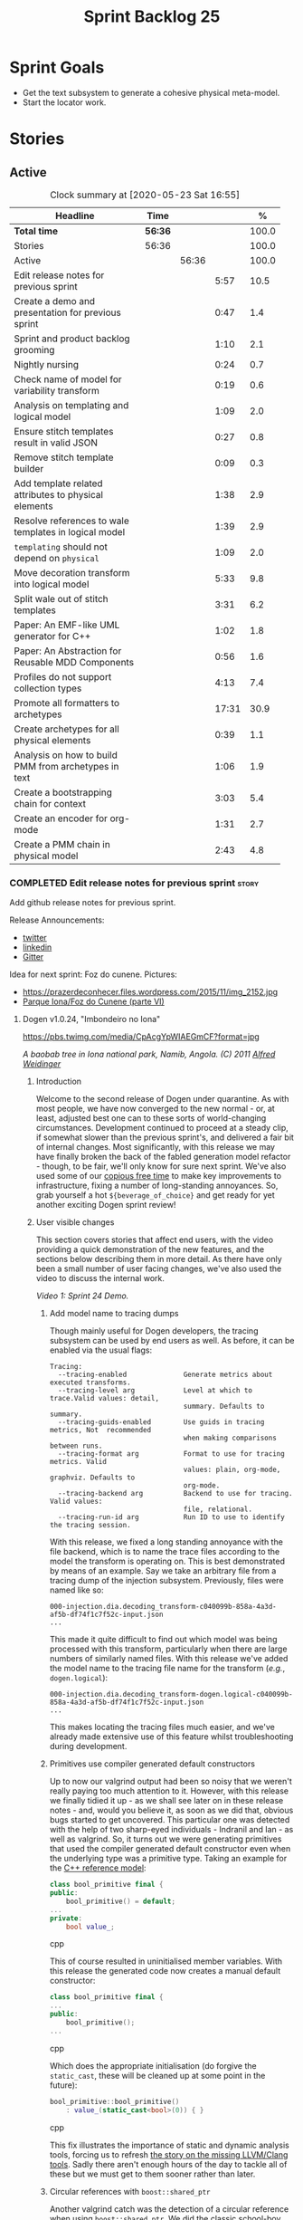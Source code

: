 #+title: Sprint Backlog 25
#+options: date:nil toc:nil author:nil num:nil
#+todo: STARTED | COMPLETED CANCELLED POSTPONED
#+tags: { story(s) epic(e) spike(p) }

* Sprint Goals

- Get the text subsystem to generate a cohesive physical meta-model.
- Start the locator work.

* Stories

** Active

#+begin: clocktable :maxlevel 3 :scope subtree :indent nil :emphasize nil :scope file :narrow 75 :formula %
#+CAPTION: Clock summary at [2020-05-23 Sat 16:55]
| <75>                                                  |         |       |       |       |
| Headline                                              | Time    |       |       |     % |
|-------------------------------------------------------+---------+-------+-------+-------|
| *Total time*                                          | *56:36* |       |       | 100.0 |
|-------------------------------------------------------+---------+-------+-------+-------|
| Stories                                               | 56:36   |       |       | 100.0 |
| Active                                                |         | 56:36 |       | 100.0 |
| Edit release notes for previous sprint                |         |       |  5:57 |  10.5 |
| Create a demo and presentation for previous sprint    |         |       |  0:47 |   1.4 |
| Sprint and product backlog grooming                   |         |       |  1:10 |   2.1 |
| Nightly nursing                                       |         |       |  0:24 |   0.7 |
| Check name of model for variability transform         |         |       |  0:19 |   0.6 |
| Analysis on templating and logical model              |         |       |  1:09 |   2.0 |
| Ensure stitch templates result in valid JSON          |         |       |  0:27 |   0.8 |
| Remove stitch template builder                        |         |       |  0:09 |   0.3 |
| Add template related attributes to physical elements  |         |       |  1:38 |   2.9 |
| Resolve references to wale templates in logical model |         |       |  1:39 |   2.9 |
| =templating= should not depend on =physical=          |         |       |  1:09 |   2.0 |
| Move decoration transform into logical model          |         |       |  5:33 |   9.8 |
| Split wale out of stitch templates                    |         |       |  3:31 |   6.2 |
| Paper: An EMF-like UML generator for C++              |         |       |  1:02 |   1.8 |
| Paper: An Abstraction for Reusable MDD Components     |         |       |  0:56 |   1.6 |
| Profiles do not support collection types              |         |       |  4:13 |   7.4 |
| Promote all formatters to archetypes                  |         |       | 17:31 |  30.9 |
| Create archetypes for all physical elements           |         |       |  0:39 |   1.1 |
| Analysis on how to build PMM from archetypes in text  |         |       |  1:06 |   1.9 |
| Create a bootstrapping chain for context              |         |       |  3:03 |   5.4 |
| Create an encoder for org-mode                        |         |       |  1:31 |   2.7 |
| Create a PMM chain in physical model                  |         |       |  2:43 |   4.8 |
#+TBLFM: $5='(org-clock-time%-mod @3$2 $2..$4);%.1f
#+end:

*** COMPLETED Edit release notes for previous sprint                  :story:
    CLOSED: [2020-05-05 Tue 22:01]
    :LOGBOOK:
    CLOCK: [2020-05-07 Thu 21:38]--[2020-05-07 Thu 21:57] =>  0:19
    CLOCK: [2020-05-06 Wed 22:18]--[2020-05-06 Wed 22:23] =>  0:05
    CLOCK: [2020-05-06 Wed 20:03]--[2020-05-06 Wed 21:37] =>  1:34
    CLOCK: [2020-05-05 Tue 21:45]--[2020-05-05 Tue 22:00] =>  0:15
    CLOCK: [2020-05-05 Tue 19:03]--[2020-05-05 Tue 21:44] =>  2:34
    CLOCK: [2020-05-04 Mon 21:02]--[2020-05-04 Mon 22:05] =>  1:03
    :END:

Add github release notes for previous sprint.

Release Announcements:

- [[https://twitter.com/MarcoCraveiro/status/1258142736571564032][twitter]]
- [[https://www.linkedin.com/posts/marco-craveiro-31558919_masd-projectdogen-activity-6663907059412545536-NdxP][linkedin]]
- [[https://gitter.im/MASD-Project/Lobby][Gitter]]

Idea for next sprint: Foz do cunene. Pictures:

- https://prazerdeconhecer.files.wordpress.com/2015/11/img_2152.jpg
- [[https://prazerdeconhecer.wordpress.com/2015/11/14/parque-ionafoz-do-cunene-parte-vi/][Parque Iona/Foz do Cunene (parte VI)]]

**** Dogen v1.0.24, "Imbondeiro no Iona"

#+caption: Imbondeiro no Iona
[[https://pbs.twimg.com/media/CpAcgYpWIAEGmCF?format=jpg]]

/A baobab tree in Iona national park, Namib, Angola. (C) 2011 [[https://commons.wikimedia.org/wiki/File:Imbondeiro_Tree.jpg][Alfred Weidinger]]/

***** Introduction

Welcome to the second release of Dogen under quarantine. As with most
people, we have now converged to the new normal - or, at least,
adjusted best one can to these sorts of world-changing
circumstances. Development continued to proceed at a steady clip, if
somewhat slower than the previous sprint's, and delivered a fair bit
of internal changes. Most significantly, with this release we may have
finally broken the back of the fabled generation model refactor -
though, to be fair, we'll only know for sure next sprint. We've also
used some of our [[http://www.catb.org/~esr/jargon/html/C/copious-free-time.html][copious free time]] to make key improvements to
infrastructure, fixing a number of long-standing annoyances. So, grab
yourself a hot =${beverage_of_choice}= and get ready for yet another
exciting Dogen sprint review!

***** User visible changes

This section covers stories that affect end users, with the video
providing a quick demonstration of the new features, and the sections
below describing them in more detail. As there have only been a small
number of user facing changes, we've also used the video to discuss
the internal work.

#+caption: Sprint 1.0.24 Demo
[[https://youtu.be/pUAZb6e52gI][https://img.youtube.com/vi/pUAZb6e52gI/0.jpg]]

/Video 1: Sprint 24 Demo./

****** Add model name to tracing dumps

Though mainly useful for Dogen developers, the tracing subsystem can
be used by end users as well. As before, it can be enabled via the
usual flags:

#+begin_example
Tracing:
  --tracing-enabled              Generate metrics about executed transforms.
  --tracing-level arg            Level at which to trace.Valid values: detail,
                                 summary. Defaults to summary.
  --tracing-guids-enabled        Use guids in tracing metrics, Not  recommended
                                 when making comparisons between runs.
  --tracing-format arg           Format to use for tracing metrics. Valid
                                 values: plain, org-mode, graphviz. Defaults to
                                 org-mode.
  --tracing-backend arg          Backend to use for tracing. Valid values:
                                 file, relational.
  --tracing-run-id arg           Run ID to use to identify the tracing session.
#+end_example

With this release, we fixed a long standing annoyance with the file
backend, which is to name the trace files according to the model the
transform is operating on. This is best demonstrated by means of an
example. Say we take an arbitrary file from a tracing dump of the
injection subsystem. Previously, files were named like so:

#+begin_example
000-injection.dia.decoding_transform-c040099b-858a-4a3d-af5b-df74f1c7f52c-input.json
...
#+end_example

This made it quite difficult to find out which model was being
processed with this transform, particularly when there are large
numbers of similarly named files. With this release we've added the
model name to the tracing file name for the transform (/e.g./,
=dogen.logical=):

#+begin_example
000-injection.dia.decoding_transform-dogen.logical-c040099b-858a-4a3d-af5b-df74f1c7f52c-input.json
...
#+end_example

This makes locating the tracing files much easier, and we've already
made extensive use of this feature whilst troubleshooting during
development.

****** Primitives use compiler generated default constructors

Up to now our valgrind output had been so noisy that we weren't really
paying too much attention to it. However, with this release we finally
tidied it up - as we shall see later on in these release notes - and,
would you believe it, as soon as we did that, obvious bugs started to
get uncovered. This particular one was detected with the help of two
sharp-eyed individuals - Indranil and Ian - as well as valgrind. So,
it turns out we were generating primitives that used the compiler
generated default constructor even when the underlying type was a
primitive type. Taking an example for the [[https://github.com/MASD-Project/cpp_ref_impl][C++ reference model]]:

#+begin_src cpp
class bool_primitive final {
public:
    bool_primitive() = default;
...
private:
    bool value_;
#+end_src cpp

This of course resulted in uninitialised member variables. With this
release the generated code now creates a manual default constructor:

#+begin_src cpp
class bool_primitive final {
...
public:
    bool_primitive();
...
#+end_src cpp

Which does the appropriate initialisation (do forgive the
=static_cast=, these will be cleaned up at some point in the
future):

#+begin_src cpp
bool_primitive::bool_primitive()
    : value_(static_cast<bool>(0)) { }
#+end_src cpp

This fix illustrates the importance of static and dynamic analysis
tools, forcing us to refresh [[https://github.com/MASD-Project/dogen/blob/master/doc/agile/product_backlog.org#add-support-for-clang-sanitizers][the story on the missing LLVM/Clang
tools]]. Sadly there aren't enough hours of the day to tackle all of
these but we must get to them sooner rather than later.

****** Circular references with =boost::shared_ptr=

Another valgrind catch was the detection of a circular reference when
using =boost::shared_ptr=. We did the classic school-boy error of
having a data structure with a child pointing to its parent, and the
parent pointing to the child. This is all fine and dandy but we did so
using =boost::shared_ptr= for both pointers (in =node.hpp=):

#+begin_src cpp
    boost::shared_ptr<dogen::logical::helpers::node> parent_;
    ...
    std::list<boost::shared_ptr<dogen::logical::helpers::node> > children_;
#+end_src cpp

In these cases, [[https://theboostcpplibraries.com/boost.smartpointers-special-smart-pointers][the literature]] advises one to use =weak_ptr=, so
that's what we did:

#+begin_src cpp
    boost::weak_ptr<dogen::logical::helpers::node> parent_;
    ...
    std::list<boost::shared_ptr<dogen::logical::helpers::node> > children_;
#+end_src cpp

With this the valgrind warning went away. Of course, the alert reader
will point out that we probably should be using [[https://www.boost.org/doc/libs/1_73_0/libs/ptr_container/doc/ptr_container.html][pointer containers]] for
the children but I'm afraid that's one for another story.

****** Allow creating models with no decorations

While we're on the subject of [[http://www.catb.org/~esr/jargon/html/B/brown-paper-bag-bug.html][brown-paper-bag bugs]], another
interesting one was fixed this sprint: our "sanity check model", which
we use to make sure our packages produce a minimally usable Dogen
binary, was causing Dogen to segfault. This is, in truth, a veritable
comedy of errors, so its worth recapping the series of events that led
to its discovery. It all started with our [[https://github.com/MASD-Project/dogen/blob/master/build/scripts/test_package.linux.sh][test packaging script]], who
needs to know the version of the compiler for which the package was
built, so that it can look for the binaries in the filesystem. This
is, of course, less than ideal, but it is what it is and sadly we have
other more pressing matters to look at so it will remain this way for
some time.

The code in question is like so:

#+begin_src sh
#
# Compiler
#
compiler="$1"
shift
if [[ "x${compiler}" = "x" ]]; then
    compiler="gcc8";
    echo "* Compiler: ${compiler} (default)"
...
elif [ "${compiler}" = "clang8" ]; then
    echo "* Compiler: ${compiler}"
elif [ "${compiler}" = "clang9" ]; then
    echo "* Compiler: ${compiler}"
else
    echo "* Unrecognised compiler: ${compiler}"
    exit
fi
#+end_src cpp

However, we forgot to update the script when we moved to
=clang-9=. Now, normally this would have been picked up by travis as a
red build, /except/ we decided to return a non-error-error-code (see
above). This meant that packages had not been tested for quite a
while. To make matters interesting, we did introduce a bad bug over
time; we changed the handling of default decorations. The problem is
that all test models use the test profile, and the test profile
contains decorations. The only model that did not contain any
decorations was - you guessed it - the hello world model that is used
in the package sanity tests. So once we fixed the package testing
script we then had to fix the code that handles default decorations.

***** Development Matters

In this section we cover topics that are mainly of interest if you
follow Dogen development, such as details on internal stories that
consumed significant resources, important events, etc. As usual, for
all the gory details of the work carried out this sprint, see the
[[https://github.com/MASD-Project/dogen/blob/master/doc/agile/v1/sprint_backlog_24.org][sprint log]].

****** Ephemerides

The 11,111th commit was reached during this release.

#+caption: 11111th commit
[[https://github.com/MASD-Project/dogen/raw/master/doc/blog/images/dogen_11111_commits.png][https://github.com/MASD-Project/dogen/raw/master/doc/blog/images/dogen_11111_commits.png]]

/Figure 1: 11,111th commit in the Dogen git repository./

****** Milestones

The first set of completely green builds have been obtained for
Dogen - both nightlies and continuous builds. This includes tests,
dynamic analysis and code coverage.

#+caption: Dogen CDash
[[https://github.com/MASD-Project/dogen/raw/master/doc/blog/images/cdash_dogen_green_build.png][https://github.com/MASD-Project/dogen/raw/master/doc/blog/images/cdash_dogen_green_build.png]]

/Figure 2: Builds for Dogen in CDash's dashboard./

The first set of completely green nightly builds have been obtained
for the C++ Reference Model. Work still remains on continuous builds
for OSX and Windows, with 4 and 2 test failures respectively.

#+caption: C++ Reference Implementation CDash
[[https://github.com/MASD-Project/dogen/raw/master/doc/blog/images/cdash_cpp_ref_impl_green_build.png][https://github.com/MASD-Project/dogen/raw/master/doc/blog/images/cdash_cpp_ref_impl_green_build.png]]

/Figure 3: Builds for C++ reference model in CDash's dashboard./

****** Significant Internal Stories

There were several stories connected to the generation model refactor,
which we have aggregated under one sundry umbrella to make our life
easier.

******* Generation model refactor

We probably should start by admitting that we did not do a
particularly brilliant job of sizing tasks this sprint. Instead, we
ended up with a couple of gigantic, /epic-like/ stories - XXXL? -
rather than a number of small, focused and roughly equally sized
stories that we prefer - L and X, in [[https://www.c-sharpcorner.com/article/agile-story-point-estimation-techniques-t-shirt-sizing/][t-shirt sizes]]. Yet another great
opportunity for improvement is clearly presenting itself here. To make
things more understandable for this /post-mortem/, we decided to paper
over the cracks and provide a slightly more granular view - rather
than the coarse-grained way in which it was originally recorded on the
sprint backlog.

The core of the work was divided as follows:

- **Adding physical entities to the logical model**: this story was
  continued from the previous sprint. The entities themselves had
  already been added to the logical model, so the work consisted
  mainly on creating the required transforms to ensure they had the
  right data by the time we hit the M2T (Model-to-Text) transforms.
- **Generating physical model entities from =m2t= classes**: we
  finally go to the point where the top-level M2T transforms are
  generating the physical archetypes, which means the complete
  generation of the physical meta-model is not far now. The remaining
  physical meta-model entities (backend, facet, parts) are not quite
  as fiddly, hopefully.
- **Bootstrapping of physical entities**: we continued the work on
  generation of physical entities via the logical model elements that
  represent them. This is very fiddly work because we are trying to
  bootstrap the existing templates - that is, generate code that
  resembles the existing generators - and therefore requires a great
  deal of concentration; its very easy to lose track of where we are
  and break everything, and we done so a few times this sprint,
  costing us a fair bit of time in tracking back the errors. There is
  hope that this work is almost complete though.
- **Add T2T (Text-to-Text) transforms**: As usual, a great deal of
  effort was spent on making sure that the code is consistent with the
  current understanding of the conceptual model. One aspect that had
  been rather illusive is the handling of templates; these are in
  effect not M2T transforms, because we've already discarded the model
  representation. With this sprint we arrived at T2T (Text-to-Text)
  transforms, which are a surprisingly good fit for both types of
  logic-less templates we have in Dogen (stitch and wale) but also
  have the potential to model /cartridges/ such as [[https://www.codesynthesis.com/products/odb/][ODB]], [[https://www.codesynthesis.com/products/xsd/][XSD tool]] and
  many other types of code generators. More work on this remains next
  sprint, but the direction of travel is very promising.
- **Rename the =m2t= model to =text=**: following on from the previous
  entry, given that we now had two different types of transforms in
  this model (/e.g./, M2T and T2T) we could not longer call it the
  =m2t= model, and thus decided to rename it to just =text=. As it
  turns out, this is a much better fit for the conceptual model and
  prepares ourselves for the coming work on cartridges, which now have
  a very suitable location in which to be placed.

As you can probably gather from what is written on these topics [[https://github.com/MASD-Project/dogen/blob/master/doc/agile/v1/sprint_backlog_24.org#add-physical-entities-to-logical-model][in the
sprint backlog]], these few bullet points do little justice to the
immense amount of mental effort that was spent on them. Sadly, we do
not have the time - and I dare say, the inclination - to explain in
the required detail how all of these issues contribute to the overall
picture we are trying to form. Hopefully when the generation refactor
is completed and all the fuzziness is taken away, a blog post can be
produced summarising all of the moving parts in a concise narrative.

******* Code Coverage

Code coverage is important to us, for very much the same reason it is
important to any software project: you want to make sure your unit
tests are exercising as much of the code as possible. However, in
addition to this, we also need to make sure the generated code is
being adequately tested by the generated tests, both for Dogen as well
as the Reference Implementation models. Historically, C++ has had good
code coverage tools and services but they haven't been the
most... user friendly, shall we say, pieces of software ever made. So,
since Dogen's early days, I've been very eager to experiment the new
wave of code coverage cloud services such as [[https://coveralls.io/github/MASD-Project/dogen][Coverals]] and [[https://codecov.io/gh/MASD-Project/dogen][Codecov]] and
tools such as [[https://github.com/SimonKagstrom/kcov][kcov]] to track code coverage. The experiment was [[https://github.com/MASD-Project/dogen/blob/master/doc/agile/v0/sprint_backlog_57.org#add-support-for-coveralls][long
running]] but has now run its course, I am sorry to report, as we just
faced too many problems for my liking. Now, in the interest of
fairness, its not entirely clear if /some/ of the problems we
experienced are related to =kcov= rather than the cloud services; but
other issues such as troubles with API keys and so forth were
/definitely/ related to the services themselves. Given we don't have
the time to troubleshoot every problem, and we must be able to rely on
the code coverage numbers to make important decisions, I had no option
but to move back to good old [[https://blog.kitware.com/additional-coverage-features-in-cdash/][CDash]] - a tool that had proven reliable
in the past for this.

#+caption: CDash continuous coverage
[[https://github.com/MASD-Project/dogen/raw/master/doc/blog/images/cdash_continuous_code_coverage.png][https://github.com/MASD-Project/dogen/raw/master/doc/blog/images/cdash_continuous_code_coverage.png]]

/Figure 4: Code coverage for Dogen, continuous builds, after moving back to CDash./

I must confess that it was with a heavy heart that I even begun to
contemplate moving away from =kcov=, as I quite like the tool;
compared to the pain of setting up =gcov= or even =llvm-cov=, I think
=kcov= is a work of art and a master of delightful user
experience. Also, the maintainer is very friendly and responsive, as
[[https://github.com/SimonKagstrom/kcov/issues/272][previous communications]] attest. Alas, as far as I could see, there was
no easy way to connect the output of =kcov= with CDash, so back to the
drawing board we went. I shan't bother you with graphic descriptions
of the trials and tribulations of setting up =gcov= and =llvm-cov= - I
presume any Linux C/C++ developer is far too battle-scarred to find
any such tales interesting - but it suffices to say that, after a
great deal of pain and [[https://github.com/MASD-Project/dogen/commits/master?after=074076edbb18cbcbf5ab4179edd40beb19edfd0b+69][many, many failed builds]] later we eventually
managed to get =gcov= to produce the desired information.

#+caption: CDash nightly coverage
[[https://github.com/MASD-Project/dogen/raw/master/doc/blog/images/cdash_dogen_nightly_coverage.png][https://github.com/MASD-Project/dogen/raw/master/doc/blog/images/cdash_dogen_nightly_coverage.png]]

/Figure 5: Code coverage for Dogen, nightly builds, after moving back to CDash./

Figure 4 illustrates the progress of code coverage on Dogen's
continuous builds over time, whereas Figure 5 looks at coverage in
nightlies. As we [[https://github.com/MASD-Project/dogen/releases/tag/v1.0.19][explained previously]], we have different uses for
coverage depending on which build we use. Nightly builds run all
generated tests, and as such they produce code coverage that takes
into account the generated tests. This is useful, but its important
not to confuse it with manually generated tests, which provide us with
"real" coverage; that is, coverage that emerged as a result of
"real" - /i.e./, domain - use of the types. We need both of these
measurements in order to make sense of what areas are lacking. With
CDash we now seem to have a reliable source of information for both of
these measurements. As you can see from these charts, the coverage is
not oscillating through time as it did previously when we used the
coverage services (possibly due to kcov problems, but I personally
doubt it). As an added bonus, we no longer have red builds due to
"failed checks" in GitHub due to [[https://coveralls.io/builds/30280785][stochastic decreases in coverage]], as
we had far too many times in the past.

#+caption: Nightly build duration
[[https://github.com/MASD-Project/dogen/raw/master/doc/blog/images/cdash_nightly_build_time.png][https://github.com/MASD-Project/dogen/raw/master/doc/blog/images/cdash_nightly_build_time.png]]

/Figure 6: Dogen nightly build duration over time./

A very important aspect when adding code coverage to already busy
nightlies was the impact on build duration. We first started by trying
to use clang and =llvm-cov= but we found that the nightlies started to
take far too long to complete. This is possibly something to do with
our settings - perhaps valgrind was not happy with the new coverage
profiling parameters? - but given we didn't have a lot of time to
experiment, we decided instead to move over to =gcov= and gcc debug
builds. Figures 6 and 7 show the impact to the build time to both
Dogen and the C++ Reference Model. These were deemed acceptable.

#+caption: Nightly build duration
[[https://github.com/MASD-Project/dogen/raw/master/doc/blog/images/cdash_cpp_ref_impl_nightly_build_time.png][https://github.com/MASD-Project/dogen/raw/master/doc/blog/images/cdash_cpp_ref_impl_nightly_build_time.png]]

/Figure 7: C++ reference model build duration over time./

******* Dynamic Analysis

As with code coverage, we've been making use of CDash to keep track of
data produced by [[https://valgrind.org/][valgrind]]. However, we let the reports bit-rot
somewhat, with lots of false positives clouding the view (or at least
we hope they are false positives). With this release we took the time
to update our suppression files, removing the majority of false
positives. We then immediately located a couple of issues in the code,
as explained above.

#+caption: Valgrind errors over time
[[https://github.com/MASD-Project/dogen/raw/master/doc/blog/images/cdash_dogen_dynamic_analysis.png][https://github.com/MASD-Project/dogen/raw/master/doc/blog/images/cdash_dogen_dynamic_analysis.png]]

/Figure 8: Valgrind errors over time in CDash./

I don't think we need any additional incentives to keep the board nice
and clean as far as dynamic analysis is concerned. Figure 8 shows the
current state of zero warnings, which is a joy to behold.

******* MDE Paper of the Week (PofW)

This sprint we started another experiment with YouTube and video
recording: a sort of "self-journal club". For those not from a
research background, many research labs organise a weekly (insert your
frequency here, I guess) meeting where the participants discuss a
scientific paper. The idea is that everyone reads the paper, but the
chosen presenter will go through it in depth, and the audience can ask
questions and so forth. Normally, this is a great forum to discuss
papers that you are reading as part of your research and get some help
to understand more difficult parts. Its also a place where you can see
what everybody else is up to across your lab. At any rate, with the
move back to gainful employment I no longer get the chance to
participate in my lab's journal club. In addition, I found that many
of the papers I had read over the years had lots of useful information
that makes a lot more sense /now/ than it did when i first read
them. Thus, a re-read was required.

So I combined these two ideas and come up with the somewhat sad idea
of a "self-journal club", the "MDE Paper of the Week (PofW)", where I
read and discuss the papers of interest . These are available in
YouTube, should you, for whatever unfathomable reason, find them
interesting. Four papers have been read thus far:

- [[https://www.youtube.com/watch?v=SRnQgrvq7Cg][MDE PotW 01: Systems Variability Modeling: A Textual Model Mixing
  Class and Feature Concepts]]
- [[https://www.youtube.com/watch?v=cJ1J5Evz3mg][MDE PotW 02:A Code Generation Metamodel for ULF-Ware Generating Code
  for SDL]]
- [[https://www.youtube.com/watch?v=QFlnn4Mbchs][MDE PotW 03: A Lightweight MDSD Process Applied in Small Projects]]
- [[https://www.youtube.com/watch?v=Z24mT64j0po][MDE PotW 04: Un estudio comparativo de dos herramientas MDA:
  OptimalJ y ArcStyler]]

The last paper was more experimental than usual, what with it being in
Spanish, but it worked better than we expected, so from now on we
shall consider papers on other languages we can parse.

As with coding videos, the most significant advantage of this approach
is motivational; I now find that I must re-read a paper a week even
when I don't feel like it purely because of the fact that I publish
them online. Lets see how long the YouTube effect will last though...

***** Resourcing

Weighing in at around 280 commits and with 83 hours of commitment,
this sprint was, by traditional measurements, a success. To be fair,
we did return to the more regular duration of around four weeks rather
than the three of the previous sprint, resulting in a utilisation rate
of precisely 50% -a decrease of 16% from the previous sprint. On the
other hand, this slower velocity seems far more sustainable than the
break neck pace we attempted previously; our aim will continue to be
around 50%, which effectively means part-time work.

#+caption: Story Pie Chart
[[https://github.com/MASD-Project/dogen/raw/master/doc/agile/v1/sprint_24_pie_chart.jpg][https://github.com/MASD-Project/dogen/raw/master/doc/agile/v1/sprint_24_pie_chart.jpg]]

/Figure 9: Cost of stories for sprint 24./

 Where the waters become a bit murkier is when we break down the
 stories by "type". We spent around 56% of the overall ask on stories
 directly connected to the sprint goal, which may appear to be a bit
 low. The bulk of the remaining 44% were spent largely on process
 (24.5%), and infrastructure (11.5%) with a notable mention for the
 almost 6% spent moving code coverage into CDash. Another 6.6% was
 spent on reading MDE papers, which is of course time well spent from
 a strategic perspective but it does eat into the coding time. Of the
 24.5% spent on process, a notable mention is the 11.3% spent editing
 the release notes. These are becoming a bit too expensive for our
 liking so next sprint we need to speed these along.

***** Roadmap

The roadmap remains more or less unchanged, other than the fact that
it was projected forward by one sprint; much like [[https://en.wikiquote.org/wiki/Pinky_and_the_Brain][Pinky and the Brain]],
our proximal goal remains the same: to finish the generation
refactor. Its not entirely clear whether we're Pinky or the Brain, but
we do feel that the problem is understood a bit better, so there is
some faint hope that next sprint could bring it to a close.

[[https://github.com/MASD-Project/dogen/raw/master/doc/agile/v1/sprint_24_project_plan.png][https://github.com/MASD-Project/dogen/raw/master/doc/agile/v1/sprint_24_project_plan.png]]

[[https://github.com/MASD-Project/dogen/raw/master/doc/agile/v1/sprint_24_resource_allocation_graph.png][https://github.com/MASD-Project/dogen/raw/master/doc/agile/v1/sprint_24_resource_allocation_graph.png]]

***** Binaries

You can download binaries from either [[https://bintray.com/masd-project/main/dogen/1.0.23][Bintray]] or GitHub, as per
Table 2. All binaries are 64-bit. For all other architectures and/or
operative systems, you will need to build Dogen from source. Source
downloads are available in [[https://github.com/MASD-Project/dogen/archive/v1.0.23.zip][zip]] or [[https://github.com/MASD-Project/dogen/archive/v1.0.23.tar.gz][tar.gz]] format.

| Operative System    | Format | BinTray                             | GitHub                              |
|---------------------+--------+-------------------------------------+-------------------------------------|
| Linux Debian/Ubuntu | Deb    | [[https://dl.bintray.com/masd-project/main/1.0.23/dogen_1.0.23_amd64-applications.deb][dogen_1.0.23_amd64-applications.deb]] | [[https://github.com/MASD-Project/dogen/releases/download/v1.0.23/dogen_1.0.23_amd64-applications.deb][dogen_1.0.23_amd64-applications.deb]] |
| OSX                 | DMG    | [[https://dl.bintray.com/masd-project/main/1.0.23/DOGEN-1.0.23-Darwin-x86_64.dmg][DOGEN-1.0.23-Darwin-x86_64.dmg]]      | [[https://github.com/MASD-Project/dogen/releases/download/v1.0.23/DOGEN-1.0.23-Darwin-x86_64.dmg][DOGEN-1.0.23-Darwin-x86_64.dmg]]      |
| Windows             | MSI    | [[https://dl.bintray.com/masd-project/main/DOGEN-1.0.23-Windows-AMD64.msi][DOGEN-1.0.23-Windows-AMD64.msi]]      | [[https://github.com/MASD-Project/dogen/releases/download/v1.0.23/DOGEN-1.0.23-Windows-AMD64.msi][DOGEN-1.0.23-Windows-AMD64.msi]]      |

/Table 1: Binary packages for Dogen./

*Note:* The OSX and Linux binaries are not stripped at present and so
are larger than they should be. We have [[https://github.com/MASD-Project/dogen/blob/master/doc/agile/product_backlog.org#linux-and-osx-binaries-are-not-stripped][an outstanding story]] to
address this issue, but sadly CMake does not make this a trivial
undertaking.

***** Next Sprint

The goal for the next sprint is to complete most of the work on the
generation refactor. It is unlikely we shall finish it in its entirety
as they are quite a few fiddly bits, but we shall aim to get most of
it out of the way.

That's all for this release. Happy Modeling!

***

*** COMPLETED Create a demo and presentation for previous sprint      :story:
    :LOGBOOK:
    CLOCK: [2020-05-07 Thu 22:18]--[2020-05-07 Thu 22:31] =>  0:13
    CLOCK: [2020-05-06 Wed 22:05]--[2020-05-06 Wed 22:13] =>  0:08
    CLOCK: [2020-05-06 Wed 21:38]--[2020-05-06 Wed 22:04] =>  0:26
    :END:

Time spent creating the demo and presentation.

#+caption: Sprint 1.0.24 Demo
[[https://youtu.be/pUAZb6e52gI][https://img.youtube.com/vi/pUAZb6e52gI/0.jpg]]

*** STARTED Sprint and product backlog grooming                       :story:
    :LOGBOOK:
    CLOCK: [2020-05-21 Thu 22:02]--[2020-05-21 Thu 22:12] =>  0:10
    CLOCK: [2020-05-09 Sat 09:03]--[2020-05-09 Sat 09:23] =>  0:20
    CLOCK: [2020-05-08 Fri 11:01]--[2020-05-08 Fri 11:24] =>  0:21
    CLOCK: [2020-05-08 Fri 09:36]--[2020-05-08 Fri 09:50] =>  0:14
    CLOCK: [2020-05-06 Wed 22:14]--[2020-05-06 Wed 22:17] =>  0:03
    :END:

Updates to sprint and product backlog.

*** STARTED Nightly nursing                                           :story:
    :LOGBOOK:
    CLOCK: [2020-05-23 Sat 11:31]--[2020-05-23 Sat 11:44] =>  0:13
    CLOCK: [2020-05-17 Sun 09:41]--[2020-05-17 Sun 09:52] =>  0:11
    :END:

Time spent fixing issues with nightly builds, daily checks etc.

- reached maximum builds on CDash.

*** COMPLETED Check name of model for variability transform           :story:
    CLOSED: [2020-05-07 Thu 22:17]
    :LOGBOOK:
    CLOCK: [2020-05-07 Thu 21:58]--[2020-05-07 Thu 22:17] =>  0:19
    :END:

We don't seem to be populating the model name correctly for the
variability transform:

: 000-variability.transforms.feature_template_instantiation_transform-variability.transforms.feature_template_instantiation_transform

Actually since we don't have a model as such we need to hard-code the
model name.

*** COMPLETED Stitch extension is hard-coded                          :story:
    CLOSED: [2020-05-08 Fri 11:09]

*Rationale*: this will be addressed with the new T2T transforms.

At present we have hard-coded the file extension in the output of
stitch templates as =cpp=. We should really supply it as part of the
configuration. Ideally even the entire filename.

*** COMPLETED Do logic-less templates belong in =generation.cpp=?     :story:
    CLOSED: [2020-05-08 Fri 11:10]

Rationale*: the current ones do. Dogen's text models are implemented
in C++ and the transform of the logical representation of physical
elements is done in C++. This is correct. It is also entirely possible
to create logic-less templates in other technical spaces, but its not
very useful (for now).

For purely expediency purposes, we placed the logic-less templates
formatter in the =generation.cpp= model. However, this means you
cannot create logic-less templates in C# models. For now its fine as
Dogen is the only user of these meta-model elements, but in the future
when we create a JSON schema for model data, we will want to use these
from any technical space. We need to either implement formatters on
every technical space or find a way to create TS-neutral formatters.

That is to say, we create a formatter for logic-less templates in the
C++ generation model. This means that you can only use these in the
C++ technical space. The easy solution is just to copy across the
formatters into the C# technical space. However, this is not scalable
as we add more backends. However, this may be the correct approach
given our conceptual model - as we found out with forward
declarations.

In light of the change related to primary and secondary technical
spaces, we should really create a technical space for stitch and move
the formatters there.

*** COMPLETED Analysis on templating and logical model                :story:
    CLOSED: [2020-05-08 Fri 11:24]
    :LOGBOOK:
    CLOCK: [2020-05-08 Fri 09:51]--[2020-05-08 Fri 11:00] =>  1:09
    :END:

We made a slight modeling error with templates. By allowing them to be
read from the filesystem, we coupled the physical representation with
the logical representation, which breaks the conceptual model and
leads to strange coding problems: we now need to be aware of file
locations in order to obtain properties of logical elements. This
stems from a limitation of the injector format, which led us in the
wrong direction. Templates are in fact not physical elements at all;
they are logical elements and as such should be part of the model just
like licences are. The trouble is, its very hard to edit templates
when they are embedded in a UML diagram in dia (escaping etc), so it
didn't appear obvious that this was the correct solution according to
the conceptual model. Once we have a proper injector format (org-mode)
this will not be a problem at all and embedding documents of any type
will be treated as first class citizens. But for now we must endure
the pain in order to make the logical model consistent with the
conceptual model. This implies the following:

- we must simplify stitch templates to the point that they are
  embeddable in dia and representable in JSON. This must be done by
  any means necessary and it will not be pretty.
- we must update the physical representation of the logical model
  elements to contain the template contents or references as the case
  may be.
- we must resolve references to wale templates into contents via
  meta-model elements.
- we must update the templating subsystem to work off of strings
  rather than files. To start off with we need both, until the legacy
  archetypes are decommissioned.
- we could possibly also support "wale template content" and "stitch
  template references" for symmetry or perhaps we should just add
  stories for these into the backlog.

Editing of templates for now will be very cumbersome: we need to copy
the contents of the attribute into a text file, do whatever edits
necessary, plug it back in to the model and generate it; rinse
repeat. We must soldier on this way until org-mode. Note also that
this will mean that in the future it will not be very practical to
create models in Dia or JSON if those models include physical
entities. For all other cases these injectors are as suitable as they
are at present. This is not too bad a trade-off to make.

Note also that for now we cannot supply a default stitch template. It
would be rather difficult to update a Dia diagram with this
content. However, once org-mode arrives, we can easily create a
=yas/snippet= for stitch giving us exactly the same result as a
skeleton template would. Note also that, as tempting as it is to want
to do the org-mode refactor now, we must not look into it until we
finish all the refactorings in course. This will lead into a worsening
of the endless refactor loop.

Merged stories:

*Correct implementation of templates in meta-model*

At present we have a number of hacks to get stitch and wale to
work. However, it seems clear how this could be implemented in a more
"natural" way. In order for this to happen we need to first clean up
the archetypes model and the generation model though.

- artefact properties should have a template element and a template
  path. Template element is in the meta-data. It is an ID that points
  to a meta-model element of type template (logic-less, for now). This
  field supports the use case of 1-M on templates (a template that is
  instantiated for multiple modeling elements). When this field is
  present, in the coding model, we resolve the string into a modeling
  element. We then add the modeling element name to the
  properties. Then, when creating the templating path, we find the
  modeling element and obtain its path.
- for the 1-1 use case (that is, for a given archetype we have one and
  only one template), we always resolve the template path to be equal
  to the archetype path we are templating, and then update the
  extension to match (e.g. =.wale= or =.stitch=). When creating
  artefacts, if the template file does not exist, we create an empty
  file. In this case, we need to inject all of the template names into
  the list of artefacts so that we do not delete them.

Whilst this is a much cleaner approach, we cannot implement it at
present because we do not have access to name resolution in generation
as things stand. Once we've cleaned up the archetypes model and the
generation model, the hope is that coding will take over the archetype
expansion (via a collaboration with the archetypes model). Then we
could do name resolution inside of coding.

*** COMPLETED Ensure stitch templates result in valid JSON            :story:
    CLOSED: [2020-05-08 Fri 12:24]
    :LOGBOOK:
    CLOCK: [2020-05-08 Fri 11:57]--[2020-05-08 Fri 12:24] =>  0:27
    :END:

We need to update the stitch templates removing any manual escaping to
make sure we can produce a valid JSON model from them. The models must
round-trip in both formats.

Notes:

- add user and system includes methods to include builder.

*** COMPLETED Remove stitch template builder                          :story:
    CLOSED: [2020-05-08 Fri 15:12]
    :LOGBOOK:
    CLOCK: [2020-05-08 Fri 15:02]--[2020-05-08 Fri 15:11] =>  0:09
    :END:

This will no longer be needed. Record here the commit at which it was
removed if we need to find it again.

- Removed at commit 7d95e0db34.

*** COMPLETED Add template related attributes to physical elements    :story:
    CLOSED: [2020-05-08 Fri 16:50]
    :LOGBOOK:
    CLOCK: [2020-05-08 Fri 12:25]--[2020-05-08 Fri 13:33] =>  1:08
    CLOCK: [2020-05-08 Fri 11:35]--[2020-05-08 Fri 11:56] =>  0:21
    CLOCK: [2020-05-08 Fri 11:25]--[2020-05-08 Fri 11:34] =>  0:09
    :END:

We need to be able to capture the contents of the templates in the
logical representation of the physical elements.

Notes:

- actually we made a modeling error: the contents of the templates
  cannot be part of the physical model. They are only part of the
  logical model because they are used to generate the code that
  defines the physical entities. Once that code is generated and is
  incorporated as part of dogen, we discard this information. Another
  way to look at this is, we will not have access to =text.cpp= when
  building any other model so it makes little sense to depend on
  information that is in this model.

*** COMPLETED Resolve references to wale templates in logical model   :story:
    CLOSED: [2020-05-08 Fri 16:52]
    :LOGBOOK:
    CLOCK: [2020-05-08 Fri 16:51]--[2020-05-08 Fri 16:52] =>  0:01
    CLOCK: [2020-05-08 Fri 15:12]--[2020-05-08 Fri 16:50] =>  1:38
    :END:

We need to update the resolver to find the element referenced by an
archetype. We should also copy across the contents of the wale template.

*** COMPLETED =templating= should not depend on =physical=            :story:
    CLOSED: [2020-05-09 Sat 08:22]
    :LOGBOOK:
    CLOCK: [2020-05-09 Sat 08:13]--[2020-05-09 Sat 08:23] =>  0:10
    CLOCK: [2020-05-08 Fri 21:14]--[2020-05-08 Fri 21:36] =>  0:22
    CLOCK: [2020-05-08 Fri 16:53]--[2020-05-08 Fri 17:30] =>  0:37
    :END:

For some random reason we implemented the =templating= model in terms
of artefacts of the physical model. There is no need for this in the
new world, so we should try to decouple these models. Templating
should not even know of files; it should receive a string and return a
string.

*** COMPLETED Move decoration transform into logical model            :story:
    CLOSED: [2020-05-10 Sun 15:55]
    :LOGBOOK:
    CLOCK: [2020-05-10 Sun 15:34]--[2020-05-10 Sun 15:55] =>  0:21
    CLOCK: [2020-05-10 Sun 14:00]--[2020-05-10 Sun 14:55] =>  0:55
    CLOCK: [2020-05-10 Sun 10:43]--[2020-05-10 Sun 13:43] =>  3:00
    CLOCK: [2020-05-10 Sun 09:01]--[2020-05-10 Sun 09:43] =>  0:42
    CLOCK: [2020-05-09 Sat 18:24]--[2020-05-09 Sat 18:43] =>  0:19
    CLOCK: [2020-05-09 Sat 17:38]--[2020-05-09 Sat 17:54] =>  0:16
    :END:

We need access to decoration in order to expand stitch
templates. There is no need for it to live in the =text= model.

Notes:

- one slight snag, and a large one at that, was that we forgot that
  decorations have huge amounts of associated paraphernalia:
  formatters, etc. We need to figure out the right place for these and
  its likely not the logical model. We could probably pull in a few of
  these into the logical model. This requires further analysis.
- add all technical spaces transform with visitor based
  implementation.
- update decoration transform to use visitor too.

*** COMPLETED Split wale out of stitch templates                      :story:
    CLOSED: [2020-05-10 Sun 18:24]
    :LOGBOOK:
    CLOCK: [2020-05-09 Sat 10:46]--[2020-05-09 Sat 13:39] =>  2:53
    CLOCK: [2020-05-09 Sat 08:24]--[2020-05-09 Sat 09:02] =>  0:38
    :END:

A stitch template may make use of a wale template. At present we are
loading these from the file system, thus requiring the
locator. However, since we already have the templates in memory, we
could model these a bit better: we should supply them as values in the
KVPs.

Notes:

- we could easily add a wale template meta-data parameter to the
  logical archetype. The problem is, at this point all we are saying
  is that there are logical associations between elements. We then
  need to somehow load up the artefact corresponding to the wale
  template into the element artefacts of all logical archetypes which
  refer to that template. We could have a =text= transform that does
  this. Finally we could add a dependency between the stitch artefact
  and the wale artefact. However, for this to work, we need to supply
  the entire =element_artefacts= into the text transform and let the
  stitch transform locate whatever it needs. Done.
- a second problem is that we need to load the wale templates from the
  file system before we reach the physical model. This could be done
  as part of the wale template. We already do something similar for
  stitch; if it exists load it, if not create it. We need a similar
  logic. Actually the right solution is to make the contents of all
  templates part of the meta-model elements themselves. Done.
- we can use the meta-data of the archetype to supply all of the wale
  related keys for the new world stitch templates. This allows us to
  have a backwards compatible way of handling wale templates outside
  of stitch. For this we just need to:

  - add the wale keys to the new archetypes themselves.
  - add the features to the =text= model, but disable
    injection. Ideally we should disable injection in templating and
    move them into =text=, as that will be their final location.
  - add code in the new stitch text to text transform to read wale
    keys and instantiate wale template. Then inject it into the KVPs
    as we do with decorations. It must have the variable name as
    defined in stitch (is this a variable as well?).
  - then execute stitch instantiation as usual, except we do it from
    string rather than file.

  With this in place, we can start to move all formatters to the new
  world. Then we can delete any references to wale in stitch, as well
  as any file loading.
- existing "old" templates do not use wale. This was ok up to now
  because we were just experimenting; however, we now need for these
  templates to be as representative of normal templates as
  possible. For this they must use wale as well.
- "new" templates are copy and paste of "old" templates; they must have
  the "old" replaced with new or else when we hook in the new Text to
  Text transform they will generate duplicate/invalid code.
- actually we made a tiny, teeny little modeling mistake by confusing
  a physical implementation of stitch rendering with a logical
  implementation. We kind of did half of both. In a physical
  implementation, which is roughly what we have at present - but
  manually rather than data-driven - there is an artefact for the
  stitch template and an artefact for the output. We have already gone
  past the logical model and we are now dealing with files. We load
  the files (these can include the wale template, but we can ignore
  this as it does not make a lot of difference to the main point) and
  then we process them. Finally we produce an output. We started by
  trying to convert this hard-coded approach into data; this meant we
  started trying to teach artefacts about their dependencies in terms
  of generation and so forth, and created a notion of a text to text
  transform to take these artefacts and render them into a new
  one. However - and this is where things got confusing - we then
  figured out we could move the contents of the templates into logical
  space. By doing this we no longer needed to read files and we could
  map things as required during the logical transforms. _However_
  since there are no files for templates, there are of course no
  artefacts or archetypes (these are physical model concerns after
  all) which means that the T2T chain now can't find anything inside
  the physical containers. We are straddled between the logical and
  the physical model. As it turns out, this is not entirely a
  problem. Instead of focusing on the implementation technology
  (e.g. stitch and wale) what we should focus instead is on the
  purpose - that is, to create archetypes. Turns out these are very
  special logical model entities, and we only have one of these. If we
  can hard-code this one use case, we solve the core problem (a
  generic way of creating generators). We don't allow any kind of
  weird and wonderful generation of stitch templates but we do allow
  the one we are really interested in. What is also very interesting
  is that the T2T work is not invalid - it still seems perfectly
  usable for cartridges because there the input-output relationship is
  clear and the archetypes will exist. Its just not a good fit for
  archetypes because of its peculiarities. We can resolve all of our
  problems quite simply:

  - add a "rendered template" field to archetypes.
  - add a transform in the logical model which uses the templating
    subsystem to render wale and stitch templates (render archetype
    templates?)
  - change the new archetype template to output the rendered template
    into the artefact.

  This way all of the hard work is done in the logical model.

*Previous understanding*

Stitch requires extra work in order to split out decoration. This is
because in the past we relied on profiles to populate decoration. It
worked because we were reading the same simple JSON files. Now we are
relying on model references and meta-model entities, so this is no
longer viable: they do not exist at the template level.

One possible solution is to have a "reference" command line argument
that loads up the user supplied model. We then need some kind of chain
that applies the decoration transforms. The only solution is to create
a temporary model that has some kind of coding element on it; this
model is then supplied to the pipeline:

- injection: needed to read the MASD model with decoration.
- coding: needed to assemble the temp model with the MASD model and
  to obtain the decoration.
- generation: needed to populate the decoration properties.

At this point we can then supply the annotations to the decoration
formatter. This means that stitch now has a hard dependency on the
rest of the dogen pipeline. Ideally we should try to split out
weaving from stitching so that "weaving" becomes this complex
pipeline but stitching just means the previous processing we did on
templates. This could even mean we could remove annotations from
stitching altogether and then have model to text transforms that
join the stitch template output with the decoration.

If we take this idea to the limit, what we are saying is that stitch
templates can have KVPs associated with them, with multiple sources:

- wale (as at present)
- decorations. We need at least two: preamble and postamble.

Note that operations (hand-crafted code to merge into the generated
code) cannot be handled by the KVPs. This is because we are generating
the stitch template itself, not the user facing code; we are
generating the generator, so we are one level removed from the code
generator. These can be handled as before, via a post-processing step
that replaces guids with contents from the file system.

To start off with we can just deprecate weaving for now. It is only
used to quickly weave the model without code generation, but the
generator is so quick that it does not make a lot of difference.

It is important to note that we still have a two-level set of
annotations:

- the element annotations which contain the decoration. These are
  processed prior to calling the stitch template instantiator to
  generate the preamble and postamble KVPs (as well as the wale KVPs).
- the annotation of the template itself. This contains the stitch
  fields such as includes, etc. These will not contain any fields
  related to decoration (e.g. it is no longer possible to decorate
  from within stitch itself).

This means that we need to remove all code from stitch that handles
annotation expansion and just leave the annotation factory.

We also need to look into how the wale keys were implemented - likely
we've hard-coded it so that its always the same name:

: <#$ stitch.wale.template_instantiation_result #>

With a bit of luck its just a variable. If so we can then add at the
top and bottom of each template:

: <#$ stitch.decoration.preamble #>
: ...
: <#$ stitch.decoration.postamble #>

It is *very important* to understand that this is the decoration of
the output of the stitch template *itself*, not of the code it will
generate. The decoration of the generated code will be handled as at
present, by manually calling the decoration formatters.

Notes:

- we also need to split out the includes from the template. At present
  it makes sense to supply it as a stitch KVP but in reality these are
  parameters that should be inferred from the model. What we need is a
  way to supply include dependencies in the meta-data. Then use that
  information to build the include dependencies within
  generation. Then use the list of includes to build the
  boilerplate. The stitch template is just the core of the file.

*** COMPLETED Paper: An EMF-like UML generator for C++                :story:
    CLOSED: [2020-05-10 Sun 20:03]
    :LOGBOOK:
    CLOCK: [2020-05-10 Sun 19:00]--[2020-05-10 Sun 20:02] =>  1:02
    :END:

Review paper:

Jäger, Sven, et al. "An EMF-like UML generator for C++." 2016 4th
International Conference on Model-Driven Engineering and Software
Development (MODELSWARD). IEEE, 2016.

Link: https://www.scitepress.org/Papers/2016/57448/57448.pdf

*** COMPLETED Paper: An Abstraction for Reusable MDD Components       :story:
    CLOSED: [2020-05-17 Sun 22:48]
    :LOGBOOK:
    CLOCK: [2020-05-17 Sun 21:52]--[2020-05-17 Sun 22:48] =>  0:56
    :END:

Link: https://dl.acm.org/doi/pdf/10.1145/1449913.1449940

Kulkarni, Vinay, and Sreedhar Reddy. "An abstraction for reusable MDD
components: model-based generation of model-based code generators."
Proceedings of the 7th international conference on Generative
programming and component engineering. 2008.

*** COMPLETED Profiles do not support collection types                :story:
    CLOSED: [2020-05-15 Fri 16:11]
    :LOGBOOK:
    CLOCK: [2020-05-15 Fri 14:58]--[2020-05-15 Fri 16:11] =>  1:13
    CLOCK: [2020-05-15 Fri 13:15]--[2020-05-15 Fri 14:57] =>  1:42
    CLOCK: [2020-05-15 Fri 11:34]--[2020-05-15 Fri 12:52] =>  1:18
    :END:

If one tries to make a profile with a collection type, an error
occurs. For example, moving these entries into a profile:

: #DOGEN masd.extraction.ignore_files_matching_regex=.*/test/.*
: #DOGEN masd.extraction.ignore_files_matching_regex=.*/tests/.*

Results in the following error:

: std::exception::what: Found more than one configuration point for the same feature: masd.extraction.ignore_files_matching_regex

This is because we try to simply insert these entries into a map:

:             const auto inserted(r.configuration_points().insert(pair).second);

In order for this to work correctly, we need to dispatch it to a
visitor to resolve the value first and then have some type-specific
merge logic. In addition, if you add an entry to a profile as well as
to an element, it will not be merged as you'd expect. That is, if the
profile has:

: #DOGEN masd.extraction.ignore_files_matching_regex=.*/test/.*

And the element has:

: #DOGEN masd.extraction.ignore_files_matching_regex=.*/tests/.*

Only the element's entry will be taken into account.

Similarly, if we try to use KVPs, we also get an error:

: Error: Feature not found: masd.wale.kvp.locator_function

This is because we are not taking into account the KVP logic when
finding the feature. We also have to visit the value first.

*** COMPLETED Promote all formatters to archetypes                    :story:
    CLOSED: [2020-05-20 Wed 22:40]
    :LOGBOOK:
    CLOCK: [2020-05-20 Wed 22:36]--[2020-05-20 Wed 22:40] =>  0:04
    CLOCK: [2020-05-20 Wed 22:15]--[2020-05-20 Wed 22:35] =>  0:20
    CLOCK: [2020-05-19 Tue 21:27]--[2020-05-19 Tue 21:57] =>  0:30
    CLOCK: [2020-05-18 Mon 21:19]--[2020-05-18 Mon 22:01] =>  0:42
    CLOCK: [2020-05-17 Sun 21:42]--[2020-05-17 Sun 21:52] =>  0:10
    CLOCK: [2020-05-17 Sun 18:24]--[2020-05-17 Sun 19:16] =>  0:52
    CLOCK: [2020-05-17 Sun 13:07]--[2020-05-17 Sun 13:27] =>  0:20
    CLOCK: [2020-05-17 Sun 11:18]--[2020-05-17 Sun 12:30] =>  1:12
    CLOCK: [2020-05-17 Sun 09:53]--[2020-05-17 Sun 11:07] =>  1:14
    CLOCK: [2020-05-16 Sat 21:48]--[2020-05-16 Sat 22:09] =>  0:21
    CLOCK: [2020-05-16 Sat 17:29]--[2020-05-16 Sat 18:23] =>  0:54
    CLOCK: [2020-05-16 Sat 12:45]--[2020-05-16 Sat 13:03] =>  0:18
    CLOCK: [2020-05-16 Sat 11:24]--[2020-05-16 Sat 12:29] =>  1:05
    CLOCK: [2020-05-15 Fri 21:28]--[2020-05-15 Fri 22:00] =>  0:32
    CLOCK: [2020-05-15 Fri 19:31]--[2020-05-15 Fri 19:37] =>  0:06
    CLOCK: [2020-05-15 Fri 18:51]--[2020-05-15 Fri 19:30] =>  0:39
    CLOCK: [2020-05-15 Fri 16:12]--[2020-05-15 Fri 17:57] =>  1:45
    CLOCK: [2020-05-15 Fri 10:07]--[2020-05-15 Fri 11:33] =>  1:26
    CLOCK: [2020-05-15 Fri 09:32]--[2020-05-15 Fri 10:06] =>  0:34
    CLOCK: [2020-05-15 Fri 09:22]--[2020-05-15 Fri 09:31] =>  0:09
    CLOCK: [2020-05-13 Wed 21:02]--[2020-05-13 Wed 22:21] =>  1:19
    CLOCK: [2020-05-12 Tue 21:48]--[2020-05-12 Tue 22:29] =>  0:41
    CLOCK: [2020-05-10 Sun 17:27]--[2020-05-10 Sun 18:24] =>  0:57
    CLOCK: [2020-05-09 Sat 17:28]--[2020-05-09 Sat 17:37] =>  0:09
    CLOCK: [2020-05-09 Sat 16:15]--[2020-05-09 Sat 17:27] =>  1:12
    :END:

Now that we have finally got the archetypes bootstrapping, we need to
go through all the models and convert each formatter into an archetype
without breaking anything.

Notes:

- we seem to be filtering the blank line in the wale template when we
  add the KVP into stitch. This may be due t the boost indenter /
  filter.
- add methods in locator to create paths to visual studio solution and
  project.
- since we do not have a common interface for all M2Ts, we need to be
  aware of the technical space we are targeting. This is just a
  temporary hack until we finish the locator work.
- need solution and project methods in locator for c#. Need to also
  add these methods to config.
- replace the hard-coded make full path function in locator with a
  wale KVP. Add the KVP to all artefacts.

*** COMPLETED Create archetypes for all physical elements             :story:
    CLOSED: [2020-05-22 Fri 10:58]
    :LOGBOOK:
    CLOCK: [2020-05-21 Thu 22:12]--[2020-05-21 Thu 22:51] =>  0:39
    :END:

At present we are missing archetypes for:

- facet
- backend
- part
- archetype kind

Add these.

*** COMPLETED Analysis on how to build PMM from archetypes in text    :story:
    CLOSED: [2020-05-22 Fri 11:01]
    :LOGBOOK:
    CLOCK: [2020-05-22 Fri 10:58]--[2020-05-22 Fri 11:01] =>  0:03
    CLOCK: [2020-05-22 Fri 09:54]--[2020-05-22 Fri 10:57] =>  1:03
    :END:

At present we are building the PMM all over the place: some of it is
in orchestration (context factory), some of it is in physical model
(=meta_name_repository_builder=), some of it comes from the text
entities such as registrar etc. We need to do some analysis on how to
unify all of this mess into a comprehensible whole.

Notes:

- State of the onion. At present we have:

  - =physical=: =meta_name_repository=,
    =meta_name_repository_builder=: these should be in kernel.
  - =text.cpp=, =text.csharp=: the initializer code should be in each
    facet.
  - =text.cpp=, =text.csharp=: the registrar code related to
    formatters should probably be in backend.
  - =text.cpp=, =text.csharp=: traits should not be used. We should
    either use the string directly (e.g. in archetype definition) or
    make specific references to archetypes (e.g. when referring to an
    external archetype).
- to do this much coding using stitch will not be practical because
  the development cycles would be too long. A solution is to mark all
  of these types as =override=false=. This would allow us to handcraft
  all the code until we get it to work, and then use the diffs to
  update the templates. We can even do them incrementally by setting
  override to true one element at a time.
- there is no longer a registrar for formatters or a workflow;
  instead, the backend becomes the workflow. The "registration" is
  static, obtained from code generation: the backend calls apply on
  the facet which calls apply on the archetypes. If we ever need
  extensibility, we need to design a plugin system for facets and
  archetypes. For now, its all statically determined - i.e. at compile
  time/generation time. Once we create a proper kernel and merge all
  text models we can apply the exact same logic to kernels as
  well. For now we need some kind of backend registration (as already
  exists in =text=).

In conclusion:

- the generation of the PMM must be unified by calling the "raw
  materials" from text entities, and then processing these via chains
  in physical model until the entire PMM is built.
- the generation of text must be unified by moving the work done in
  some of the text classes such as workflow into the physical
  instances that live in text (backend, facet).

*** COMPLETED Create a bootstrapping chain for context                :story:
    CLOSED: [2020-05-23 Sat 16:52]
    :LOGBOOK:
    CLOCK: [2020-05-23 Sat 16:52]--[2020-05-23 Sat 16:53] =>  0:01
    CLOCK: [2020-05-23 Sat 16:46]--[2020-05-23 Sat 16:51] =>  0:05
    CLOCK: [2020-05-23 Sat 15:10]--[2020-05-23 Sat 16:45] =>  1:35
    CLOCK: [2020-05-23 Sat 11:44]--[2020-05-23 Sat 13:06] =>  1:22
    :END:

At present we have a context "factory" that is more of a transform
than a factory: it calls a number of transforms and does lots of
complex processing. We need to extract out all of the complex
processing into a chain of its own and call the factory from that
chain as required. This is needed in order to clean up the PMM.

*** STARTED Create an encoder for org-mode                            :story:
    :LOGBOOK:
    CLOCK: [2020-05-14 Thu 22:01]--[2020-05-14 Thu 22:24] =>  0:23
    CLOCK: [2020-05-11 Mon 22:29]--[2020-05-11 Mon 22:40] =>  0:11
    CLOCK: [2020-05-11 Mon 21:31]--[2020-05-11 Mon 22:28] =>  0:57
    :END:

We should start a small experiment in converting models into org-mode,
just to see what problems we face. To start off with we should just
create a very simple encoder without having a proper strongly type
org-mode representation.

Notes:

- in order to output org-mode we need to have the containment
  relationships at the injection level. That is, we need some kind of
  way of knowing what packages contain which elements. We could make
  the injection model reflect this (create the notion of a containing
  element which is made of contained elements). Or we could do a quick
  hack inside the org-mode injector: split strings and index elements
  by containment. This would be a very dirty hack and likely to
  fail. We could also just make a small change to the dia injector:
  instead of appending the package name to the element name, create a
  field for the containing type. This is sufficient to resolve the
  indexing use case.
- remove traits; use the archetypes directly. Make sure we return
  references first.
- remove logic-less templates formatters. This can only be done once
  we've finished converting all formatters including C#.
- archetype initialiser will be implemented in terms of facets.

*** STARTED Create a PMM chain in physical model                      :story:
    :LOGBOOK:
    CLOCK: [2020-05-23 Sat 16:51]--[2020-05-23 Sat 16:55] =>  0:04
    CLOCK: [2020-05-22 Fri 16:41]--[2020-05-22 Fri 17:50] =>  1:09
    CLOCK: [2020-05-22 Fri 16:01]--[2020-05-22 Fri 16:20] =>  0:19
    CLOCK: [2020-05-22 Fri 14:20]--[2020-05-22 Fri 14:32] =>  0:12
    CLOCK: [2020-05-22 Fri 12:10]--[2020-05-22 Fri 12:41] =>  0:31
    CLOCK: [2020-05-22 Fri 11:02]--[2020-05-22 Fri 11:30] =>  0:28
    :END:

We need to create a set of transforms that generate a complete
physical model.

Tasks:

- copy meta-name repository attributes into kernel. Actually, these
  are in a neat form this way. We should instead just rename the class
  to something more meaningful: =meta_name_indicies=? We should also
  remove references to "names" and "formatters".
- add a way to obtain raw kernel, backend, facet and archetypes from
  new formatters. Set all of these formatters to override so that we
  can code them manually.
- create a transform based on registrar that use raw data to build the
  new meta-name repository.
- make the repository builder a transform in the PMM chain.
- copy code in context factory into a chain in physical.
- implement context factory in terms of the new transform.
- delete repository, registrar etc.
- rename code generation chain to file generation chain.
- create a orchestration transform for the PMM generation; call it and
  supply its result as an input to the context factory.

*** Split =text= from the kernel                                      :story:

At present we have conflated the MASD kernel with =text=. In reality
these are two very different things, and its just not obvious because
we keep referring to "the" MASD kernel. It would have been really
obvious if we had more than one kernel. The best way to avoid this is:

- give the "MASD kernel" a name, so that we future proof ourselves
  against a second kernel (e.g. EMF/MOF). For example we could call it
  =vanilla=, =plain= or any such bland names. It would be nice to have
  a name that reflects the purpose. The purpose of this kernel is to
  provide a "native" programming language implementation. Perhaps
  =native=? Or we could say its not an MDE kernel.
- move all kernel specific code into the kernel. We should probably
  even consider having a single model with all backends for the
  kernel. Though perhaps this will only make sense when we finish the
  generation refactor. At any rate, in this model we need to create
  the kernel and call all backends.
- leave all transforms which aren't kernel specific in =text=. It will
  also contain all of the T2T infrastructure.

*** Consider creating meta-types for transform, chain and context     :story:

These are clearly an established pattern within dogen. It would be
nice to make them visible. Advantages:

- we could have templates that define the class layout.
- we wouldn't have to define "typeable" everywhere, we can make sure
  there are only two archetypes for it.
- it would automatically be set to override.
- we would have different colours for transforms and chains.
- if the users supply the context and model we could automatically
  generate the correct includes, and add these to the apply
  method. This can either be done as a hack (as we do for say
  archetypes, etc) or we could add support for proper operations.

*** Consider renaming =wale= to =tangle=                              :story:

Wale and stitch are remnant from the sewing days. Whilst stitch is
still vaguely appropriate, we can't even remember what wale stands
for. We should use a more domain-specific term such as weave or
tangle. In fact, we probably should rename =stitch= to =weave= given
it weaves text with code, and find a better name for wale. Its not
"tangling" (given tangling, as we understand it from org-mode, is just
another name for weaving). We need to look into logic-less templates
terminology.

*** Do not hard-code the kernel                                       :story:

It seems quite obvious a EMF/MOF based kernel will come at some point
in the future. We should not hard-code the kernel. This should be easy
enough:

- define a kernel in text for MASD.
- perform some sort of linkage of the backends against the kernel.

*** Remove wale instantiation from stitch                             :story:

Though we've split wale out of stitch in the logical model, its still
possible to instantiate a wale template within stitch. We should
remove this as well.

*** Replace uses of traits in archetype initialisation                :story:

At present we are relying on the traits class to initialise the
archetype in the wale template:

: physical::entities::archetype {{class.simple_name}}::static_archetype() const {
:    static physical::entities::archetype r([]() {
:        physical::entities::archetype r;
:        using pmnf = physical::helpers::meta_name_factory;
:        r.meta_name(pmnf::make(cpp::traits::backend_sn(),
:            traits::facet_sn(), traits::{{archetype.simple_name}}_archetype_sn()));
:        using lmnf = {{meta_name_factory}};
:        r.logical_meta_element_id(lmnf::make_{{meta_element}}_name().qualified().dot());
:        return r;
:    }());
:    return r;
: }

However, given that we now know this template is used only for
archetypes and we want to enforce a structural consistency, we should
start to initialise all of these variables as literal strings supplied
as wale parameters. These should be deduced from the logical model
element. It is fine to hard-code this because we are designing it
explicitly for archetypes, not as a general purpose mechanism.

*** Consider creating a container for profiles                        :story:

At present we have placed all profiles in the profiles model and made
it non-generatable. This means we can use regular packages. However,
if we wanted to place profiles in a model which generates code and if
those profiles were placed in a package we would generate an empty
package. Ideally, we should be able to have a profile-specific
container for profiles which does not have an expression at the
physical level.

*** Consider creating a container for features                        :story:

At present we have regular namespaces containing features. Perhaps it
makes more sense to have a specialised container that stops users from
adding other types? Note that we don't have the same requirement as we
do for profiles, this is just to make things "neater".

*** Reduce number of required wale keys                               :story:

We have a number of keys that can be derived:

- the meta-name factory is fixed for all transforms.
- the class simple name can be derived from the archetype name or even
  from the class name itself.

Merged stories:

*Remove =class.simple_name= variable*

In the past we thought it was a good idea to separate the archetype
name (e.g. ={{archetype.simple_name}}=) from the class name
(e.g. =class.simple_name=). This was done so that the templates would
be more "flexible" and more explicit. However, it turns out we don't
want flexibility; we want structural consistency. That is to say we
want all classes to be name exactly =[ARCHETYPE_NAME]_transform=. So
we should enforce this by deducing these parameters from the logical
model element and other wale template parameters.

*** Add documentation to archetypes headers                           :story:

At present we are ignoring the documentation we supply with the
archetype. We need to populate the wale KVPs with it and make use of
it in the wale template.

*** Merge properties factory with stitching factory                   :story:

In stitch we still have a few classes that are light on
responsibilities. One case is the stitching properties factory, traits
etc. We should merge all of this into a single class, properties
factory.

*** Allow convert output to =std_out=                                 :story:

It would be nice to be able to supply the injector destination instead
of a full path to destination, and dump the ouptut to =std::out=. Its
painful when trying to create a new converter to have to deal with
files.

*** injection: Encoders and decoders should work in terms of strings  :story:

We should only have strings (or perhaps streams) in the encoder and
decoder interfaces. The handling of files should be the responsibility
of the caller.

*** Orchestration should have an initialiser                          :story:

At present we are executing all initialisers from within orchestration
tests and from within CLI. In reality, since orchestration is joining
all the dots, it should have a top-level initialiser that sets
everything up. It should then be called by the CLI initialiser and the
tests initialiser, which has additional stuff to initialise.

*** Factor out duplication in stitch and wale templates               :story:

At present we are duplicating a lot of stuff in stitch templates. If
we look at the directives, we can group them as follows:

1. Hard-coded. These have the same value for all templates:

: <#@ masd.stitch.stream_variable_name=ast.stream() #>
: <#@ masd.stitch.inclusion_dependency=<boost/throw_exception.hpp> #>
: <#@ masd.stitch.inclusion_dependency="dogen.utility/types/log/logger.hpp" #>
: <#@ masd.stitch.inclusion_dependency="dogen.physical/types/helpers/meta_name_factory.hpp" #>
: <#@ masd.stitch.inclusion_dependency="dogen.logical/types/helpers/meta_name_factory.hpp" #>
: <#@ masd.stitch.inclusion_dependency="dogen.text.cpp/types/traits.hpp" #>
: <#@ masd.stitch.inclusion_dependency="dogen.text.cpp/types/transforms/traits.hpp" #>
: <#@ masd.stitch.inclusion_dependency="dogen.text.cpp/types/transforms/assistant.hpp" #>
: <#@ masd.stitch.inclusion_dependency="dogen.text.cpp/types/transforms/inclusion_constants.hpp" #>
: <#@ masd.stitch.inclusion_dependency="dogen.text.cpp/types/transforms/formatting_error.hpp" #>
: <#@ masd.stitch.inclusion_dependency="dogen.text/types/formatters/sequence_formatter.hpp" #>
: <#@ masd.stitch.wale.kvp.meta_name_factory=logical::helpers::meta_name_factory #>

2. Facet-dependent. These have the same value for a given facet:

: <#@ masd.stitch.containing_namespaces=dogen::text::cpp::transforms::types #>
: <#@ masd.stitch.inclusion_dependency="dogen.text.cpp/types/transforms/types/traits.hpp" #>

3. Meta-element dependent. If we know who the meta-element is, we can
   generate these:

: <#@ masd.stitch.inclusion_dependency="dogen.logical/types/entities/structural/object.hpp" #>
: <#@ masd.stitch.wale.kvp.yarn_element=logical::entities::structural::object #>
: <#@ masd.stitch.wale.kvp.meta_element=object #>

4. M2T transform dependent. If we know the name of the transform, we
   can generate these:

: <#@ masd.stitch.wale.kvp.class.simple_name=class_implementation_transform #>
: <#@ masd.stitch.wale.kvp.archetype.simple_name=class_implementation #>
: <#@ masd.stitch.inclusion_dependency="dogen.text.cpp/types/transforms/types/class_implementation_transform.hpp" #>

5. Not needed in the new world:

: <#@ masd.stitch.wale.text_template=cpp_artefact_transform_implementation.wale #>

6. Are dependent on the content of the template and so must be added manually:

: <#@ masd.stitch.inclusion_dependency="dogen.text.cpp/types/transforms/io/traits.hpp" #>
: <#@ masd.stitch.inclusion_dependency="dogen.text.cpp/types/transforms/io/inserter_implementation_helper.hpp" #>

We can address the first point and possibly the second point by
creating profiles. For point 3 and 4 we could inject these values as
part of transforms. Finally, we could so some simple filtering of
meta-data: any key starting with =masd.stitch.= is added to the KVP
container for the template. Some of these are injected manually.

Sadly we cannot share profiles between C++ and C# because at present
we cannot inherit across models. We could consider fixing this via
meta-data. Actually having said that we need to be able to use:

: masd.variability.profile = dogen.profiles.base.disable_all_facets

In the same model; this may work across models as well (modulus
possible problems with merging).

At any rate the profiles should be kept within the =text*= models
given they are used only for M2T transforms.

*** Replace initialisers with facet-based initialisation              :story:

Now that we have facets, archetypes, etc as proper meta-model
elements, it is becoming clear that the initialiser is just a facet in
disguise. We have enough information to generate all initialisers as
part of the code generation of facets and backends. Once we do this,
we have reached the point where it is possible to create a new
meta-model element and add a formatter for it and code will be
automatically generated without any manual intervention. Similarly,
deleting formatters will delete all traces of it from the code
generator.

*** Remove annotations from stitch templates                          :story:

In the new world, stitch templates don't have all of the required
information to build the boilerplate:

- they cannot expand wale templates because the KVPs will be in the
  element itself, not the template. Strictly speaking this is not an
  problem we have right now though.
- more importantly, the include dependencies cannot be computed by the
  template. This is because the dependencies are really a function of
  the model type we are expressing on the template. Instead, we did a
  quick hack and supplied the includes as KVPs. So they are kind of
  parameters but kind of not really parameters because they are
  hard-coded to the template. It solved the immediate problem of
  having them formatted and placed in the right part of the file, but
  now we can see this is not the right approach.

In reality, we should not have any annotations at all in
templates. The boilerplate and includes should be supplied as KVPs and
applied as variables. They should be composed externally with access
to data from the model element. Thus we then need a way to associate
includes with model elements. This is captured as a separate story.

We seem to be using features to read values out of the templates. We
need to see if this adds any value.

*** Inject backend, facets and archetypes into PMM                    :story:

At present we only have artefacts in the PMM. We need to inject all
other missing elements. We also need to create a transform which
builds the PMM. Finally while we're at it we should add enablement
properties and associated transform.

Notes:

- we should also change template instantiation code to use the PMM.
- once we have a flag, we can detect disabled backends before any work
  is carried out. The cost should be very close to zero. We don't need
  to do any checks for this afterwards.
- we need to add a list of archetypes that each archetype depends
  on. We need to update the formatters to return archetypes rather
  than names and have the dependencies there.

Merged stories:

*Implement archetype locations from physical meta-model*

We need to use the new physical meta-model to obtain information about
the layout of physical space, replacing the archetype locations.

Tasks:

- make the existing backend interface return the layout of physical
  space.
- create a transform that populates all of the data structures needed
  by the current code base (archetype locations).
- replace the existing archetype locations with a physical meta-model.
- remove all the archetype locations data structures.

Notes:

- template instantiation domains should be a part of the physical
  meta-model. Create a transform to compute these. *done*
- remove Locatable from Element? *done*

Merged stories:

*Clean-up archetype locations modeling*

We now have a large number of containers with different aspects of
archetype locations data. We need to look through all of the usages of
archetype locations and see if we can make the data structures a bit
more sensible. For example, we should use archetype location id's
where possible and only use the full type where required.

Notes:

- formatters could return id's?
- add an ID to archetype location; create a builder like name builder
  and populate ID as part of the build process.

*Implement the physical meta-model*

We need to replace the existing classes around archetype locations
with the new meta-model types.

Notes:

- formatters should add their data to a registrar that lives in the
  physical model rather than expose it via an interface.

*** Split enablement features                                         :story:

At present we are instantiating the =enabled= feature across the
entire =masd= template instantiation domain. This is a very
"efficient" way to do it because we only define one feature. However,
it also means its now possible to disable a facet or backend at the
element level. And worse, the binding point is global:

: #DOGEN masd.variability.default_binding_point=any
: #DOGEN masd.variability.generate_static_configuration=false
: #DOGEN masd.variability.instantiation_domain_name=masd

The right thing to do is to create four separate features, one for
the backend, one for the features and one for the archetype
(global). Then another one for the archetype, locally. Each with the
correct binding point.

*** Extend tracing to M2T and T2T transforms                          :story:

There is nothing stopping us from having a context with the tracer,
and doing a dump of the artefact before and after a M2T
transform. However its not clear how useful this will be given we
shall only see an empty artefact and then a filled in artefact.

*** Consider renaming logic-less templates                            :story:

Originally we though this was a good name because it was used by some
domain experts, but it seems it generates more confusion than
anything. It may just be a term used by mustache and other niche
template groups. We should probably rename it to text templates given
most domain experts know what that means.

In addition, the templates should be specific to their types; we need
to know if its a mustache template or a stitch template because the
processing will be very different. The templates should be named after
their type in the logical model. Rename these to wale templates.

Actually its not yet clear if the existing logic could not be extended
to other template types. We should wait until we implement it front to
back and then make

*** Rename "model-to-X" to TLAs                                       :story:

Given that model-to-text and text-to-model (to a lesser extent) are
well known TLAs in MDE we should make use of these in class names. The
names we have at present are very long. The additional size is not
providing any benefits.

*** Add a PMM enablement satisfiability transform                     :story:

For now this transform can simply check that there are no enabled
archetypes that depend on disabled archetypes. In the future we could
have a flag that enables archetypes as required.

*** Stitch templates should be bound to Dogen M2T transforms          :story:

At present we have tried to create some kind of generic implementation
of a templating engine. However in practice we only need it for the
implementation of the apply method of a M2T transform. We could take
advantage of this in order to simplify templates; we could assume that
the only thing we could code-generate in a stitch template is the
inside of the apply method. We need to check but T4 does something
similar. This would mean that many things would be hard-coded such as
the name of the stream variable etc.

Everything else should be supplied as meta-data parameters to the
modeling element for archetypes: includes, etc. This means the
templates would be much simpler. This can only be done once we use the
PMM to compute paths. Also, we probably require a way to inject the
dependencies. This will probably require merging code generation as
well.

*** Create a physical ID in logical-physical space                    :story:

Artefacts are points in logical-physical space. They should have an ID
which is composed by both logical and physical location. We could
create a very simple builder that concatenates both, for example:

: <dogen><variability><entities><default_value_override>|<masd><cpp><types><class_header>

The use of =|= would make it really easy to split out IDs as required,
and to visually figure out which part is which. Note though that the
ID is an opaque identifier and the splitting happens for
troubleshooting purposes only, not in the code. With the physical
model, all references are done using these IDs. So for example, if an
artefact =a0= depends on artefact =a1=, the dependency is recorded as
the ID of =a1=. The physical model should also be indexed by ID
instead of being a list of artefacts.

*** Make physical model name a qualified name                         :story:

At present we are setting up the extraction model name from the simple
name of the model. It should really be the qualified name. Hopefully
this will only affect tracing and diffing.

*** Add dependencies to artefacts                                     :story:

We need to propagate the dependencies between logical model elements
into the physical model. We still need to distinguish between "types"
of dependencies:

- transparent_associations
- opaque_associations
- associative_container_keys
- parents

Basically, anything which we refer to when we are building the
dependencies for inclusion needs to be represented. We could create a
data structure for this purpose such as "dependencies". We should also
include "namespace" dependencies. These can be obtained by =sort |
uniq= of all of the namespaces for which there are dependencies. These
are then used for C#.

Note however that all dependencies are recorded as logical-physical
IDs.

We also need a way to populate the dependencies as a transform. This
must be done in =m2t= because we need the formatters. We can rely on
the same approach as =inclusion_dependencies= but instead of creating
/inclusion dependencies/, we are just creating /dependencies/.

*** Add PMM enablement transform                                      :story:

This transform reads the global enablement flags for backend, facet
and archetype. It is done as part of the chain to produce the PMM.

*** Add a PM enablement and overwrite transform                       :story:

This relies on PMM enablement flags. Also, it reads the local
archetype enablement and overwrite flags and has the logic to set it
as per current enablement transform.

Once this transform is implemented, we should try disabling the
existing enablement transform and see what breaks.

*** Add a PM enablement satisfiability transform                      :story:

To start with, this should just check to see if any of the
dependencies are disabled. If so it throws. In the future we can add
solving.

*** Add a PM transform to prune disabled artefacts                    :story:

We must first start by expanding the physical space into all possible
points. Once enablement is performed though we can prune all artefacts
that are disabled. Note that we cannot prune based on global
information because archetypes may be enabled locally. However, once
all of the local information has been processed and the enabled flag
has been set, we can then remove all of those with the flag set to
false.

In a world with solving, we just need to make sure solving is slotted
in after enablement and before pruning. It should just work.

This transform is done within the =m2t= model, not the =physical=
model, because we need to remove the artefacts from the =m2t=
collection.

*** Implement formatting styles in physical model                     :story:

We need to move the types related to formatting styles into physical
model, and transfors as well. WE should also address formatting input.

Merged stories:

*Move formatting styles into generation*

We need to support the formatting styles at the meta-model level.

*Replace all formatting styles with the ones in physical model*

We still have a number of copies of this enumeration.

*** Consider allowing representation of namespaces in file names      :story:

Languages like .Net represent namespacing using dots rather than
separate folders. Perhaps we should support a mode of operation where
all files are placed in a single folder but have the namespacing
encoded in the file name. For example:

: /a_project/types/a.cpp
: /a_project/io/a_io.cpp

would become:

: /a_project/types_a.cpp
: /a_project/io_a_io.cpp

or, using dot notation, so we can distinguish namespaces from
"composite" names:

: /a_project/types.a.cpp
: /a_project/io.a_io.cpp

We do not have a use case for this yet, but it should be fairly
straight forward to add it. We just need meta-data support to enable
the feature and then take it into account when generating the file
names (e.g. instead of using =/= as a separator, use =.=).

Actually this is _almost_ already possible: we provide a facet folder
meta-data that is always used to generate a new folder. If however
there was a way for it to not generate a folder we could achieve
this. For example, say we had to supply:

: /types/

as the facet folder. Then the user could simply supply instead:

: types_
: types.

And no folder would be created.

Notes:

- see also the story on destinations.
- consider splitting this story into two: one is about how folder
  layout (physical) may need to match namespace layout (logical);
  another is related to allowing users to flatten facet
  directories. They have some connection, but its not obvious how much
  they overlap.
*** Implement locator in physical model                               :story:

Use PMM entities to generate artefact paths, within =m2t=.

Merged stories:

*Create a archetypes locator*

We need to move all functionality which is not kernel specific into
yarn for the locator. This will exist in the helpers namespace. We
then need to implement the C++ locator as a composite of yarn
locator.

*Other Notes*

At present we have multiple calls in locator, which are a bit
ad-hoc. We could potentially create a pattern. Say for C++, we have
the following parameters:

- relative or full path
- include or implementation: this is simultaneously used to determine
  the placement (below) and the extension.
- meta-model element:
- "placement": top-level project directory, source directory or
  "natural" location inside of facet.
- archetype location: used to determine the facet and archetype
  postfixes.

E.g.:

: make_full_path_for_enumeration_implementation

Interestingly, the "placement" is a function of the archetype location
(a given artefact has a fixed placement). So a naive approach to this
seems to imply one could create a data driven locator, that works for
all languages if supplied suitable configuration data. To generalise:

- project directory is common to all languages.
- source or include directories become "project
  sub-directories". There is a mapping between the artefact location
  and a project sub-directory.
- there is a mapping between the artefact location and the facet and
  artefact postfixes.
- extensions are a slight complication: a) we want to allow users to
  override header/implementation extensions, but to do it so for the
  entire project (except maybe for ODB files). However, what yarn's
  locator needs is a mapping of artefact location to  extension. It
  would be a tad cumbersome to have to specify extensions one artefact
  location at a time. So someone has to read a kernel level
  configuration parameter with the artefact extensions and expand it
  to the required mappings. Whilst dealing with this we also have the
  issue of elements which have extension in their names such as visual
  studio projects and solutions. The correct solution is to implement
  these using element extensions, and to remove the extension from the
  element name.
- each kernel can supply its configuration to yarn's locator via the
  kernel interface. This is fairly static so it can be supplied early
  on during initialisation.
- there is still something not quite right. We are performing a
  mapping between some logical space (the modeling space) and the
  physical space (paths in the filesystem). Some modeling elements
  such as the various CMakeLists.txt do not have enough information at
  the logical level to tell us about their location; at present the
  formatter itself gives us this hint ("include cmakelists" or "source
  cmakelists"?). It would be annoying to have to split these into
  multiple archetypes just so we can have a function between the
  archetype location and the physical space. Although, if this is the
  only case of a modeling element not mapping uniquely, perhaps we
  should do exactly this.
- However, we still have inclusion paths to worry about. As we done
  with the source/include directories, we need to somehow create a
  concept of inclusion path which is not language specific; "relative
  path" and "requires relative path" perhaps? These could be a
  function of archetype location.

Merged stories:

*Generate file paths as a transform*

We need to understand how file paths are being generated at present;
they should be a transform inside generation.

*Create the notion of project destinations*

At present we have conflated the notion of a facet, which is a logical
concept, with the notion of the folders in which files are placed - a
physical concept. We started thinking about addressing this problem by
adding the "intra-backend segment properties", but as the name
indicates, we were not thinking about this the right way. In truth,
what we really need is to map facets (better: archetype locations) to
"destinations".

For example, we could define a few project destinations:

: masd.generation.destination.name="types_headers"
: masd.generation.destination.folder="include/masd.cpp_ref_impl.northwind/types"
: masd.generation.destination.name=top_level (global?)
: masd.generation.destination.folder=""
: masd.generation.destination.name="types_src"
: masd.generation.destination.folder="src/types"
: masd.generation.destination.name="tests"
: masd.generation.destination.folder="tests"

And so on. Then we can associate each formatter with a destination:

: masd.generation.cpp.types.class_header.destination=types_headers

Notes:

- these should be in archetypes models.
- with this we can now map any formatter to any folder, particularly
  if this is done at the element level. That is, you can easily define
  a global mapping for all formatters, and then override it
  locally. This solves the long standing problem of creating say types
  in tests and so forth. With this approach you can create anything
  anywhere.
- we need to have some tests that ensure we don't end up with multiple
  files with the same name at the same destination. This is a
  particular problem for CMake. One alternative is to allow the
  merging of CMake files, but we don't yet have a use case for
  this. The solution would be to have a "merged file flag" and then
  disable all other facets.
- this will work very nicely with profiles: we can create a few out of
  the box profiles for users such as flat project, common facets and
  so on. Users can simply apply the stereotype to their models. These
  are akin to "destination themes". However, we will also need some
  kind of "variable replacement" so we can support cases like
  =include/masd.cpp_ref_impl.northwind/types=. In fact, we also have
  the same problem when it comes to modules. A proper path is
  something like:
  - =include/${model_modules_as_dots}/types/${internal_modules_as_folders}=
  - =include/${model_modules_as_dots}/types/${internal_modules_as_dots}.=
  - =include/${model_modules_as_dots}/types/${internal_modules_as_underscores}_=

  This is *extremely* flexible. The user can now create a folder
  structure that depends on package names etc or choose to flatten it
  and can do so for one or all facets. This means for example that we
  could use nested folders for =include=, not use model modules for
  =src= and then flatten it all for =tests=.
- actually it is a bit of a mistake to think of these destinations as
  purely physical. In reality, we may also need them to contribute to
  namespaces. For example, in java the folders and namespaces must
  match. We could solve this by having a "module contribution" in the
  destination. These would then be used to construct the namespace for
  a given facet. Look for java story on backlog for this.
- this also addresses the issue of having multiple serialisation
  formats and choosing one, but having sensible folder names. For
  example, we could have boost serialisation mapped to a destination
  called =serialisation=. Or we could map it to say RapidJSON
  serialisation. Or we could support two methods of serialisation for
  the same project. The user chooses where to place them.

*** Implement dependencies in terms of new physical types             :story:

- add dependency types to physical model.
- add dependency types to logical model, as required.
- compute dependencies in generation. We need a way to express
  dependencies as a file dependency as well as a model
  dependency. This caters for both C++ and C#/Java.
- remove dependency code from C++ and C# model.

Notes:

- in light of the new physical model, we need a transform that calls
  the formatter to obtain dependencies. The right way to do this is to
  have another registrar (=dependencies_transform=?) and to have the
  formatters implement both interfaces. This means we can simply not
  implement the interface (and not register) when we have no
  dependencies - though of course given the existing wale
  infrastructure, we will then need yet another template for
  formatters which do not need d

Merged stories:

*Formatter dependencies and model processing*

At present we are manually adding the includes required by a formatter
as part of the "inclusion_dependencies" building. There are several
disadvantages to this approach:

- we are quite far down the pipeline. We've already passed all the
  model building checks, etc. Thus, there is no way of knowing what
  the formatter dependencies are. At present this is not a huge
  problem because we have so few formatters and their dependencies are
  mainly on the standard library and a few core boost models. However,
  as we add more formatters this will become a bigger problem. For
  example, we've added formatters now that require access to
  variability headers; in an ideal world, we should now need to have a
  reference to this model (for example, so that when we integrate
  package management we get the right dependencies, etc).
- we are hard-coding the header files. At present this is not a big
  problem. To be honest, we can't see when this would be a big
  problem, short of models changing their file names and/or
  locations. Nonetheless, it seems "unclean" to depend on the header
  file directly.
- the dependency is on c++ code rather than expressed via a model.

In an ideal world, we would have some kind of way of declaring a
formatter meta-model element, with a set of dependencies declared via
meta-data. These are on the model itself. They must be declared
against a specific archetype. We then would process these as part of
resolution. We would then map the header files as part of the existing
machinery for header files.

However one problem with this approach is that we are generating the
formatter code using stitch at present. For this to work we would need
to inject a fragment of code into the stitch template somehow with the
dependencies. Whilst this is not exactly ideal, the advantage is that
we could piggy-back on this mechanism to inject the postfix fields as
well, so that we don't need to define these manually in each
model. However, this needs some thinking because the complexity of
defining a formatter will increase yet again. When there are problems,
it will be hard to troubleshoot.

*Move dependencies into archetypes*

Actually the dependencies will be generated at the kernel level
because 99% of the code is kernel specific. However, we need to make
it an external transform. We need to figure out an interface that
supplies archetypes with the data needed to create the dependencies
container.

Tasks:

- create the locator in the C++ external transform
- create a dependencies transform that uses the existing include
  generation code.

*Previous understanding*

It seems all languages we support have some form of "dependencies":

- in c++ these are the includes
- in c# these are the usings
- in java these are the imports

So, it would make sense to move these into yarn. The process of
obtaining the dependencies must still be done in a kernel dependent
way because we need to build any language-specific structures that the
dependencies builder requires. However, we can create an interface for
the dependencies builder in yarn and implement it in each kernel. Each
kernel must also supply a factory for the builders.

*Tidy-up of inclusion terminology*

Random notes:

- imports and exports
- some types support both (headers)
- some support imports only (cpp)
- some support neither (cmakelists, etc).

*** Merge C++ and C# model into =m2t=                                 :story:

Once we remove all of formatables and helpers from each technical
space and once we remove all of the transforms in =m2t= that don't
really belong there, we can probably merge all of these models into
one. We would then have a =transforms= namespace, with sub-namespaces
per language. Each of the namespaces is declared as a backend.

*** Top-level "inclusion required" should be "tribool"                :story:

One of the most common use cases for inclusion required is to have it
set to true for all types where we provide an override, but false for
all other cases. This makes sense in terms of use cases:

- either we need to supply some includes; in which case where we do
  not supply includes we do not want the system to automatically
  compute include paths;
- or we don't supply any includes, in which case:
  - we either don't require any includes at all (hardware built-ins);
  - or we want all includes to be computed by the system.

The problem is that we do not have a way to express this logic in the
meta-data. The only way would be to convert the top-level
=requires_includes= to an enumeration:

- yes, compute them
- yes, where supplied
- no

We need to figure out how to implement this. For now we are manually
adding flags.

*** Add the notion of a major and a minor technical space             :story:

When we move visual studio and other elements out of the current
technical spaces, we will need some way of distinguishing between a
"primary" technical space (e.g. C++, C# etc) and a "secondary"
technical space (e.g. visual studio, etc). We could use emacs'
convention and call these major and minor technical spaces.

This should be a property of the backend.

*** Move decorations to their "final" resting place                   :story:

At present we are handling decorations in the generation model but
these are really logical concerns. The main reason why is because we
are not expanding the decoration across physical space, but instead we
expand them depending on the used technical spaces. However, since the
technical spaces are obtained from the formatters, there is an
argument to say that archetypes should have an associated technical
space. We need to decouple these concepts in order to figure out where
they belong.

*** Create a common formatter interface                               :story:

Once all language specific properties have been moved into their
rightful places, we should be able to define a formatter interface
that is suitable for both c++ and c# in generation. We should then
also be able to move all of the registration code into generation. We
then need to look at all containers of formatters etc to see what
should be done at generation level.

Once we have a common formatter interface, we can add the formatters
themselves to the =element_artefacts= tuple. Then we can just iterate
through the tuples and call the formatter instead having to do
look-ups.

Also, at this point we can then update the physical elements generated
code to generate the transform code for backend and facet
(e.g. delegation and aggregation of the result).

*** Stitch formatter updates                                          :story:

There are a number of issues with stitch formatters at present:

- stitch transform is still generating its own artefact.

*** Order of headers is hard-coded                                    :story:

In inclusion expander, we have hacked the sorting:

:        // FIXME: hacks for headers that must be last
:        const bool lhs_is_gregorian(
:            lhs.find_first_of(boost_serialization_gregorian) != npos);
:        const bool rhs_is_gregorian(
:            rhs.find_first_of(boost_serialization_gregorian) != npos);
:        if (lhs_is_gregorian && !rhs_is_gregorian)
:            return true;

This could be handled via meta-data, supplying some kind of flag (sort
last?). We should try to generate the code in the "natural order" and
see if the code compiles with latest boost.

*** Move technical space and generability transforms                  :story:

At present these transforms are in generation, but we don't think
that's the right place. We need some analysis to understand what they
do and why they are not in the logical model.

*** Consider bucketing elements by meta-type in generation model      :story:

At the moment we have a flat container of elements in the main
model. However, it seems like one of its use cases will be to bucket
the elements by meta-type before processing: formatters will want to
locate all formatters for a given meta-type and apply them all. At
present we are asking for the formatters for meta-name
repeatedly. This makes no sense, we should just ask for them once and
apply all formatters in one go.

For this we could simply group elements by meta-name in the model
itself and then use that container at formatting time. However, there
may be cases where looping through the whole model is more convenient
(during transforms) so this is not without its downsides.

Alternatively we could consider just bucketing in the formatters'
workflow itself.

This work will only be useful once we get rid of the formattables
model.

This can be done in the generation model, as part of the generation
clean up.

*** Dimension vs view vs perspective                                  :story:

We need to find the definition for how these terms are used within
UML and see which one is more appropriate for MASD.

*** Private and public includes                                       :story:

#+begin_quote
*Story*: As a dogen user, I want to hide some internal types from
users so that I don't increase coupling for no reason.
#+end_quote

NOTE: We should use the terms =internal= and =external= to avoid
confusion with C++ scopes. This follows Microsoft terminology for C#
assemblies.

At present we are making all headers in a model public. However, for
models such as cpp this doesn't make any sense since only one type
should be available to the outside world. What we really need is a
separation between public and private headers, a functionality similar
to =internal= in C#. In conjunction with using shared objects, this
should improve build times.

In order to do this:

- add a new config parameter: default visibility to private or default
  visibility to public. This is just so we don't have to mark all
  types manually - instead we just need to mark the exceptions.
- add two new stereotypes: =public= and =private=.
- add enum to sml: =visibility_type= (check with .Net for
  names). Valid values are =public=, =private=. Objects, enumerations,
  etc will have this enum.
- locator will now respect this value when producing an absolute file
  path. If public files go under =include/public=, if private files go
  under =include/private=.
- CMakelists for the component will add to the include path the
  private directory. Same for the spec CMakelists. Need to check that
  this not add to the global include path.
- CMakelists for the include files will only package the public
  headers.
- mark all the types accordingly in all our models. fix all the
  ensuing breakage. we will probably need to move forward on the IoC
  front in order for this to work as we don't want to expose
  implementations - e.g. =workflow_interface= will be public but
  =workflow= will be private; this means we need some kind of factory
  to generate =workflow_interface=.

More thoughts on this:

- we don't really need to have different directories for this; we
  could just put all the include files in the same directory. At
  packaging time, we should only package the public files (this would
  have to be done using CPack).
- also the GCC/MSVC visibility pragmas should take into account these
  options and only export public types.
- the slight problem with this is that we need some tests to ensure
  the packages we create are actually exporting all public types; we
  could easily have a public type that depends on a private type
  etc. We should also validate yarn to ensure this does not
  happen. This can be done by ensuring that a type marked as external
  only depends on types also marked as external and so forth.
- this could also just be a packaging artefact - we would only package
  public headers. Layout of source code would remain the same.
- when module support is available, we could use this to determine
  what is exported on the module interfaces.

*** Replace traits with calls to the PMM elements                     :story:

Where we are using these traits classes, we should really be including
the formatter and calling for its static name - at least within each
backend.

*** Associate includes with model elements                            :story:

The right solution for the formatter includes is to supply them as
meta-data in the model element. This has the advantage that we can
then make use of profiles. At present we have one way to supply
includes: the primary and secondary includes:

: "masd.generation.cpp.io.class_header.primary_inclusion_directive": "<boost/property_tree/json_parser.hpp>",
: "masd.generation.cpp.io.class_header.secondary_inclusion_directive": "<boost/algorithm/string.hpp>",

This does a part of the job: we can associate up to two include
directives with one facet and element. However:

- by using this machinery we are effectively replacing the original
  include.
- the includes will occur for anyone who references the type. Though
  however, since the includes are applicable only to the class
  implementation this is less of a problem. Technically its still
  incorrect though because these are not the includes needed to use
  the type but the includes needed to define the type.

For formatters, we kind of need to make the includes only happen when
we are building the formatter. If we could have a similar machinery,
but without adding to types referencing the type, this would give us a
way to declare all of the formatters dependencies. Then, we could
switch to building all of the stitch boilerplate outside of stitch and
supplying it as a KVP.

** Deprecated
*** CANCELLED Create transforms for templating                        :story:
    CLOSED: [2020-05-14 Thu 16:26]

*Rationale*: deprecated in the new world of templating.

At present we are using workflows to convert stitch and wale
templates. In reality, these are just tranforms. We need to figure out
if there should just be a high-level transform in orchestrator that
encapsulates these or if the templating model itself should follow the
naming convention.

In addition, we want to link the template as a modeling element with
the instantiation of the template, at the meta-model level. There are
several use cases:

- for the template itself: generate a skeleton.
- for a meta-model element which uses a template on a given
  logical-physical point in space: instantiate the template with the
  required arguments.

*** CANCELLED Stitch does not have a force write flag                 :story:
    CLOSED: [2020-05-14 Thu 16:27]

*Rationale*: no longer required as stitch will not be writing files
any longer.

At present the stitch workflow is hardcoded not to force write. The
correct solution is to allow the template to have a force write
parameter.

*** CANCELLED Consider adding include directive to stitch             :story:
    CLOSED: [2020-05-14 Thu 16:32]

*Rationale*: we want to keep stitch as simple as possible so that we
can find an external replacement for it.

T4 supports including templates from templates. At present we are
doing this via the helper methods. As these have all sorts of logic to
determine what gets included, it is not possible to directly replace
these with an include (we would need to recurse across all nested
types in a class to figure out if the inclusion is needed or not).

Nevertheless, this story is a placeholder for furhter investigation in
case we can find a use case for this.
